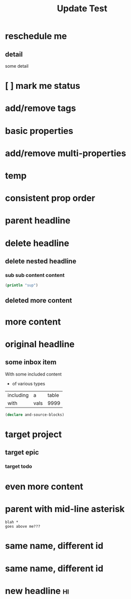 #+TITLE: Update Test

* reschedule me
SCHEDULED: <2020-03-22 Sun>
:PROPERTIES:
:ID:       44a33ff3-603a-44c8-82ea-a79f189c1794
:END:
** detail
:PROPERTIES:
:ID:       95aa9126-2e19-43e2-969e-24bdcf1ecce8
:END:
some detail
* [ ] mark me status
:PROPERTIES:
:ID:       46d92e9c-73f8-40bb-a946-c02859aa7f7f
:END:
* add/remove tags
:PROPERTIES:
:ID:       a5eb95d0-b9de-448f-bdfd-1d9d1f044f1d
:END:
* basic properties
:PROPERTIES:
:ID:       ade8fbef-b18f-4369-a174-6cd6affb6450
:END:
* add/remove multi-properties
:PROPERTIES:
:ID:       6bf7df7a-ca6b-4566-8a12-c4a2181c57e3
:END:
* temp
:PROPERTIES:
:repo-ids: my/other-repo
:ID:       0e230bca-a496-4e89-8f6b-42ef757e423e
:END:

* consistent prop order
:PROPERTIES:
:ID:       d4817fda-5a36-4ebc-93f2-57b6adfbf740
:END:

* parent headline
:PROPERTIES:
:ID:       cff2d8b3-2e4c-4c51-a43d-85a7c9bdd6a6
:END:

* delete headline
:PROPERTIES:
:ID:       f579c11f-7cab-4e3e-a909-8ecdf8c22820
:END:

** delete nested headline
:PROPERTIES:
:ID:       346c6928-f3e5-4a51-831c-2e819a5f7ea1
:END:
*** sub sub content content
:PROPERTIES:
:ID:       3ea8c3c7-c0f8-4926-bd51-9ac3532f4379
:END:

#+BEGIN_SRC clojure
(println "sup")
#+END_SRC

** deleted more content
:PROPERTIES:
:ID:       bfe34518-6f3c-47b4-9648-de3a4eb871c3
:END:
* more content
:PROPERTIES:
:ID:       361c3363-d857-4790-a9db-368bee9f3112
:END:

* original headline
:PROPERTIES:
:ID:       7590baf6-886e-4ddd-89bf-cef7092121b3
:END:
** some inbox item
:PROPERTIES:
:ID:       095dbd4e-54a4-4e23-9bb4-3c2b6b0b6750
:END:
With some included content
- of various types

| including | a    | table |
| with      | vals |  9999 |

#+BEGIN_SRC clojure
(declare and-source-blocks)
#+END_SRC

* target project
:PROPERTIES:
:ID:       09fdf0b8-3dda-4077-8bfb-0e33d6133725
:END:
** target epic
:PROPERTIES:
:ID:       6813be37-05a2-494f-9a46-673c660509f5
:END:
*** target todo
:PROPERTIES:
:ID:       c56622d3-8bb9-4496-9b1a-fa973ef15b43
:END:

* even more content
:PROPERTIES:
:ID:       3dee88a4-6b7e-44fd-b3c8-51a8b999c124
:END:

* parent with mid-line asterisk
:PROPERTIES:
:ID:       554b7f45-c039-4c1e-b0f8-90a65327d3da
:END:
#+BEGIN_SRC code
blah *
goes above me???
#+END_SRC

* same name, different id
:PROPERTIES:
:ID:       c3a82f7c-ecff-4e4c-8047-bc4e11861bb0
:END:
* same name, different id
:PROPERTIES:
:ID:       bcdf8060-e158-4f8c-9c4a-a9f5d58bd890
:END:



* new headline :hi:
:PROPERTIES:
:END: